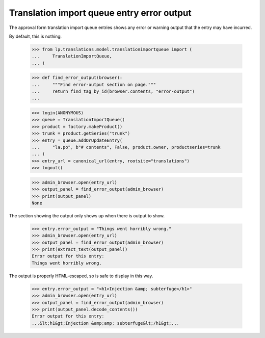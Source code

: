 Translation import queue entry error output
===========================================

The approval form translation import queue entries shows any error
or warning output that the entry may have incurred.

By default, this is nothing.

    >>> from lp.translations.model.translationimportqueue import (
    ...     TranslationImportQueue,
    ... )

    >>> def find_error_output(browser):
    ...     """Find error-output section on page."""
    ...     return find_tag_by_id(browser.contents, "error-output")
    ...

    >>> login(ANONYMOUS)
    >>> queue = TranslationImportQueue()
    >>> product = factory.makeProduct()
    >>> trunk = product.getSeries("trunk")
    >>> entry = queue.addOrUpdateEntry(
    ...     "la.po", b"# contents", False, product.owner, productseries=trunk
    ... )
    >>> entry_url = canonical_url(entry, rootsite="translations")
    >>> logout()

    >>> admin_browser.open(entry_url)
    >>> output_panel = find_error_output(admin_browser)
    >>> print(output_panel)
    None

The section showing the output only shows up when there is output to
show.

    >>> entry.error_output = "Things went horribly wrong."
    >>> admin_browser.open(entry_url)
    >>> output_panel = find_error_output(admin_browser)
    >>> print(extract_text(output_panel))
    Error output for this entry:
    Things went horribly wrong.

The output is properly HTML-escaped, so is safe to display in this way.

    >>> entry.error_output = "<h1>Injection &amp; subterfuge</h1>"
    >>> admin_browser.open(entry_url)
    >>> output_panel = find_error_output(admin_browser)
    >>> print(output_panel.decode_contents())
    Error output for this entry:
    ...&lt;h1&gt;Injection &amp;amp; subterfuge&lt;/h1&gt;...
